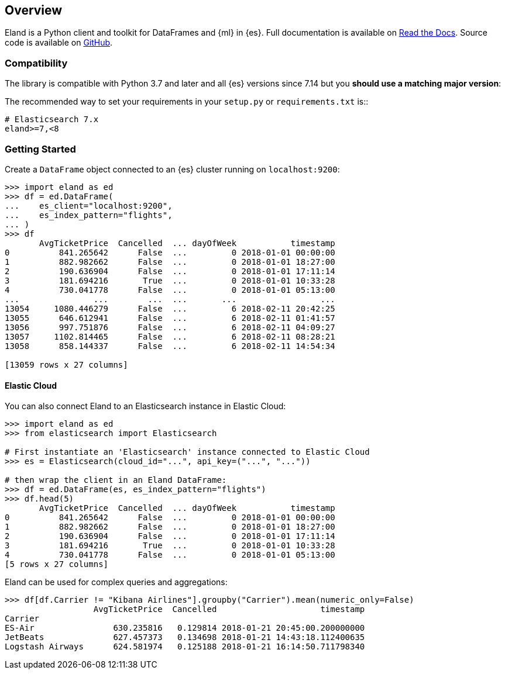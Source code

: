 [[overview]]
== Overview

Eland is a Python client and toolkit for DataFrames and {ml} in {es}.
Full documentation is available on https://eland.readthedocs.io[Read the Docs].
Source code is available on https://github.com/elastic/eland[GitHub].

[discrete]
=== Compatibility

The library is compatible with Python 3.7 and later and all
{es} versions since 7.14 but you **should use a matching major version**:

The recommended way to set your requirements in your `setup.py` or
`requirements.txt` is::

    # Elasticsearch 7.x
    eland>=7,<8

[discrete]
=== Getting Started

Create a `DataFrame` object connected to an {es} cluster running on `localhost:9200`:

[source,python]
------------------------------------
>>> import eland as ed
>>> df = ed.DataFrame(
...    es_client="localhost:9200",
...    es_index_pattern="flights",
... )
>>> df
       AvgTicketPrice  Cancelled  ... dayOfWeek           timestamp
0          841.265642      False  ...         0 2018-01-01 00:00:00
1          882.982662      False  ...         0 2018-01-01 18:27:00
2          190.636904      False  ...         0 2018-01-01 17:11:14
3          181.694216       True  ...         0 2018-01-01 10:33:28
4          730.041778      False  ...         0 2018-01-01 05:13:00
...               ...        ...  ...       ...                 ...
13054     1080.446279      False  ...         6 2018-02-11 20:42:25
13055      646.612941      False  ...         6 2018-02-11 01:41:57
13056      997.751876      False  ...         6 2018-02-11 04:09:27
13057     1102.814465      False  ...         6 2018-02-11 08:28:21
13058      858.144337      False  ...         6 2018-02-11 14:54:34

[13059 rows x 27 columns]
------------------------------------

[discrete]
==== Elastic Cloud

You can also connect Eland to an Elasticsearch instance in Elastic Cloud:

[source,python]
------------------------------------
>>> import eland as ed
>>> from elasticsearch import Elasticsearch

# First instantiate an 'Elasticsearch' instance connected to Elastic Cloud
>>> es = Elasticsearch(cloud_id="...", api_key=("...", "..."))

# then wrap the client in an Eland DataFrame:
>>> df = ed.DataFrame(es, es_index_pattern="flights")
>>> df.head(5)
       AvgTicketPrice  Cancelled  ... dayOfWeek           timestamp
0          841.265642      False  ...         0 2018-01-01 00:00:00
1          882.982662      False  ...         0 2018-01-01 18:27:00
2          190.636904      False  ...         0 2018-01-01 17:11:14
3          181.694216       True  ...         0 2018-01-01 10:33:28
4          730.041778      False  ...         0 2018-01-01 05:13:00
[5 rows x 27 columns]
------------------------------------

Eland can be used for complex queries and aggregations:

[source,python]
------------------------------------
>>> df[df.Carrier != "Kibana Airlines"].groupby("Carrier").mean(numeric_only=False)
                  AvgTicketPrice  Cancelled                     timestamp
Carrier                                                                  
ES-Air                630.235816   0.129814 2018-01-21 20:45:00.200000000
JetBeats              627.457373   0.134698 2018-01-21 14:43:18.112400635
Logstash Airways      624.581974   0.125188 2018-01-21 16:14:50.711798340
------------------------------------
